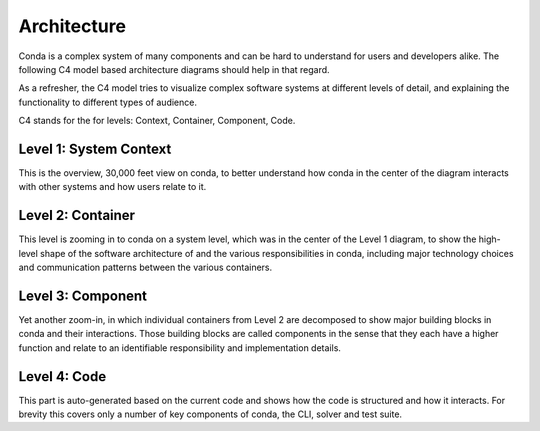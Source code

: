 Architecture
============

Conda is a complex system of many components and can be hard to
understand for users and developers alike. The following
C4 model based architecture diagrams should help in that regard.

As a refresher, the C4 model tries to visualize complex software
systems at different levels of detail, and explaining the functionality
to different types of audience.

C4 stands for the for levels: Context, Container, Component, Code.

Level 1: System Context
-----------------------

This is the overview, 30,000 feet view on conda, to better understand
how conda in the center of the diagram interacts with other
systems and how users relate to it.

.. uml:: umls/context.puml

Level 2: Container
------------------

This level is zooming in to conda on a system level, which was
in the center of the Level 1 diagram, to show the high-level shape
of the software architecture of and the various responsibilities
in conda, including major technology choices and communication
patterns between the various containers.

Level 3: Component
------------------

Yet another zoom-in, in which individual containers from Level 2
are decomposed to show major building blocks in conda and their
interactions. Those building blocks are called components in
the sense that they each have a higher function and relate to
an identifiable responsibility and implementation details.

Level 4: Code
-------------

This part is auto-generated based on the current code and shows
how the code is structured and how it interacts. For brevity this
covers only a number of key components of conda, the CLI, solver
and test suite.
